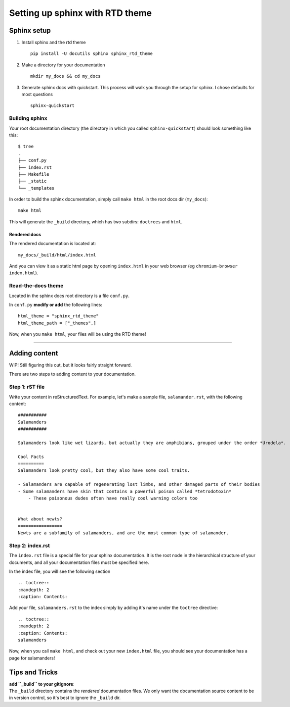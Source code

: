 ################################
Setting up sphinx with RTD theme
################################


Sphinx setup
============

1. Install sphinx and the rtd theme ::

    pip install -U docutils sphinx sphinx_rtd_theme

2. Make a directory for your documentation ::

    mkdir my_docs && cd my_docs


3. Generate sphinx docs with quickstart. This process will walk you through the setup for sphinx. I chose defaults for most questions ::

    sphinx-quickstart

Building sphinx
---------------
Your root documentation directory (the directory in which you called ``sphinx-quickstart``) should look something like this::

    $ tree 
    .
    ├── conf.py
    ├── index.rst
    ├── Makefile
    ├── _static
    └── _templates

In order to build the sphinx documentation, simply call ``make html`` in the root docs dir (``my_docs``)::

    make html

This will generate the ``_build`` directory, which has two subdirs: ``doctrees`` and ``html``.

Rendered docs
^^^^^^^^^^^^^
The rendered documentation is located at::

    my_docs/_build/html/index.html

And you can view it as a static html page by opening ``index.html`` in your web browser (eg ``chromium-browser index.html``).


Read-the-docs theme
-------------------
Located in the sphinx docs root directory is a file ``conf.py``.

In ``conf.py`` **modify or add** the following lines::

    html_theme = "sphinx_rtd_theme"
    html_theme_path = ["_themes",]

Now, when you ``make html``, your files will be using the RTD theme!



-----

Adding content
==============
WIP! Still figuring this out, but it looks fairly straight forward.


There are two steps to adding content to your documentation.

Step 1: rST file
----------------
Write your content in reStructuredText. For example, let's make a sample file, ``salamander.rst``, with the following content::

    ###########
    Salamanders
    ###########
    
    Salamanders look like wet lizards, but actually they are amphibians, grouped under the order *Urodela*.
    
    Cool Facts
    ==========
    Salamanders look pretty cool, but they also have some cool traits.
    
    - Salamanders are capable of regenerating lost limbs, and other damaged parts of their bodies
    - Some salamanders have skin that contains a powerful poison called *tetrodotoxin*
        - These poisonous dudes often have really cool warning colors too
    
    
    What about newts?
    =================
    Newts are a subfamily of salamanders, and are the most common type of salamander.



Step 2: index.rst
-----------------
The ``index.rst`` file is a special file for your sphinx documentation. It is the root node in the hierarchical structure of your documents, and all your documentation files must be specified here.

In the index file, you will see the following section ::

   .. toctree::
   :maxdepth: 2
   :caption: Contents:

Add your file, ``salamanders.rst`` to the index simply by adding it's name under the ``toctree`` directive::

   .. toctree::
   :maxdepth: 2
   :caption: Contents:
   salamanders


Now, when you call ``make html``, and check out your new ``index.html`` file, you should see your documentation has a page for salamanders!



Tips and Tricks
===============

| **add ``_build`` to your gitignore**:
| The ``_build`` directory contains the *rendered* documentation files. We only want the documentation source content to be in version control, so it's best to ignore the ``_build`` dir.
